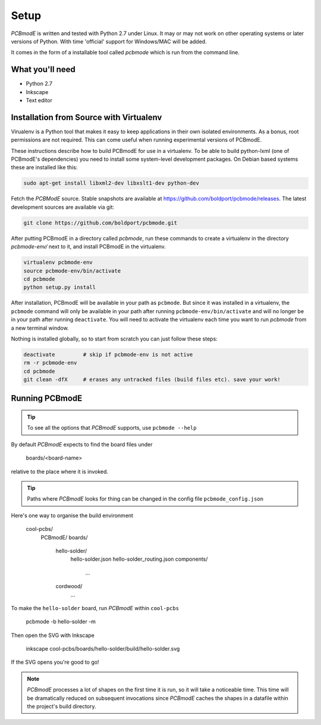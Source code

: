 #####
Setup
#####

*PCBmodE* is written and tested with Python 2.7 under Linux. It may or may not work on other operating systems or later versions of Python. With time 'official' support for Windows/MAC will be added.

It comes in the form of a installable tool called `pcbmode` which is
run from the command line.

What you'll need
================

* Python 2.7
* Inkscape
* Text editor

Installation from Source with Virtualenv
========================================

Virualenv is a Python tool that makes it easy to keep applications in
their own isolated environments. As a bonus, root permissions are not
required. This can come useful when running experimental versions of
PCBmodE.

These instructions describe how to build PCBmodE for use in a
virtualenv. To be able to build python-lxml (one of PCBmodE's
dependencies) you need to install some system-level development
packages. On Debian based systems these are installed like this:

.. code-block:: bash

                sudo apt-get install libxml2-dev libxslt1-dev python-dev

Fetch the *PCBModE* source. Stable snapshots are available at
`https://github.com/boldport/pcbmode/releases
<https://github.com/boldport/pcbmode/releases>`_. The latest
development sources are available via git:

.. code-block:: bash

                git clone https://github.com/boldport/pcbmode.git

After putting PCBmodE in a directory called `pcbmode`, run these
commands to create a virtualenv in the directory `pcbmode-env/` next
to it, and install PCBmodE in the virtualenv.

.. code-block:: bash

                virtualenv pcbmode-env
                source pcbmode-env/bin/activate
		cd pcbmode
		python setup.py install

After installation, PCBmodE will be available in your path as
``pcbmode``. But since it was installed in a virtualenv, the
``pcbmode`` command will only be available in your path after running
``pcbmode-env/bin/activate`` and will no longer be in your path after
running ``deactivate``. You will need to activate the virtualenv each
time you want to run `pcbmode` from a new terminal window.

Nothing is installed globally, so to start from scratch you can just follow these steps:

.. code-block:: bash

                deactivate         # skip if pcbmode-env is not active
                rm -r pcbmode-env
                cd pcbmode
                git clean -dfX     # erases any untracked files (build files etc). save your work!

Running PCBmodE
===============

.. tip:: To see all the options that *PCBmodE* supports, use ``pcbmode --help``

By default *PCBmodE* expects to find the board files under

    boards/<board-name>

relative to the place where it is invoked. 

.. tip:: Paths where *PCBmodE* looks for thing can be changed in the config file ``pcbmode_config.json``

Here's one way to organise the build environment

    cool-pcbs/
      PCBmodE/
      boards/
        hello-solder/
          hello-solder.json
          hello-solder_routing.json
          components/
            ...
        cordwood/
          ...


To make the ``hello-solder`` board, run *PCBmodE* within ``cool-pcbs``

    pcbmode -b hello-solder -m

Then open the SVG with Inkscape

    inkscape cool-pcbs/boards/hello-solder/build/hello-solder.svg

If the SVG opens you're good to go!

.. note:: *PCBmodE* processes a lot of shapes on the first time it is run, so it will take a noticeable time. This time will be dramatically reduced on subsequent invocations since *PCBmodE* caches the shapes in a datafile within the project's build directory.


